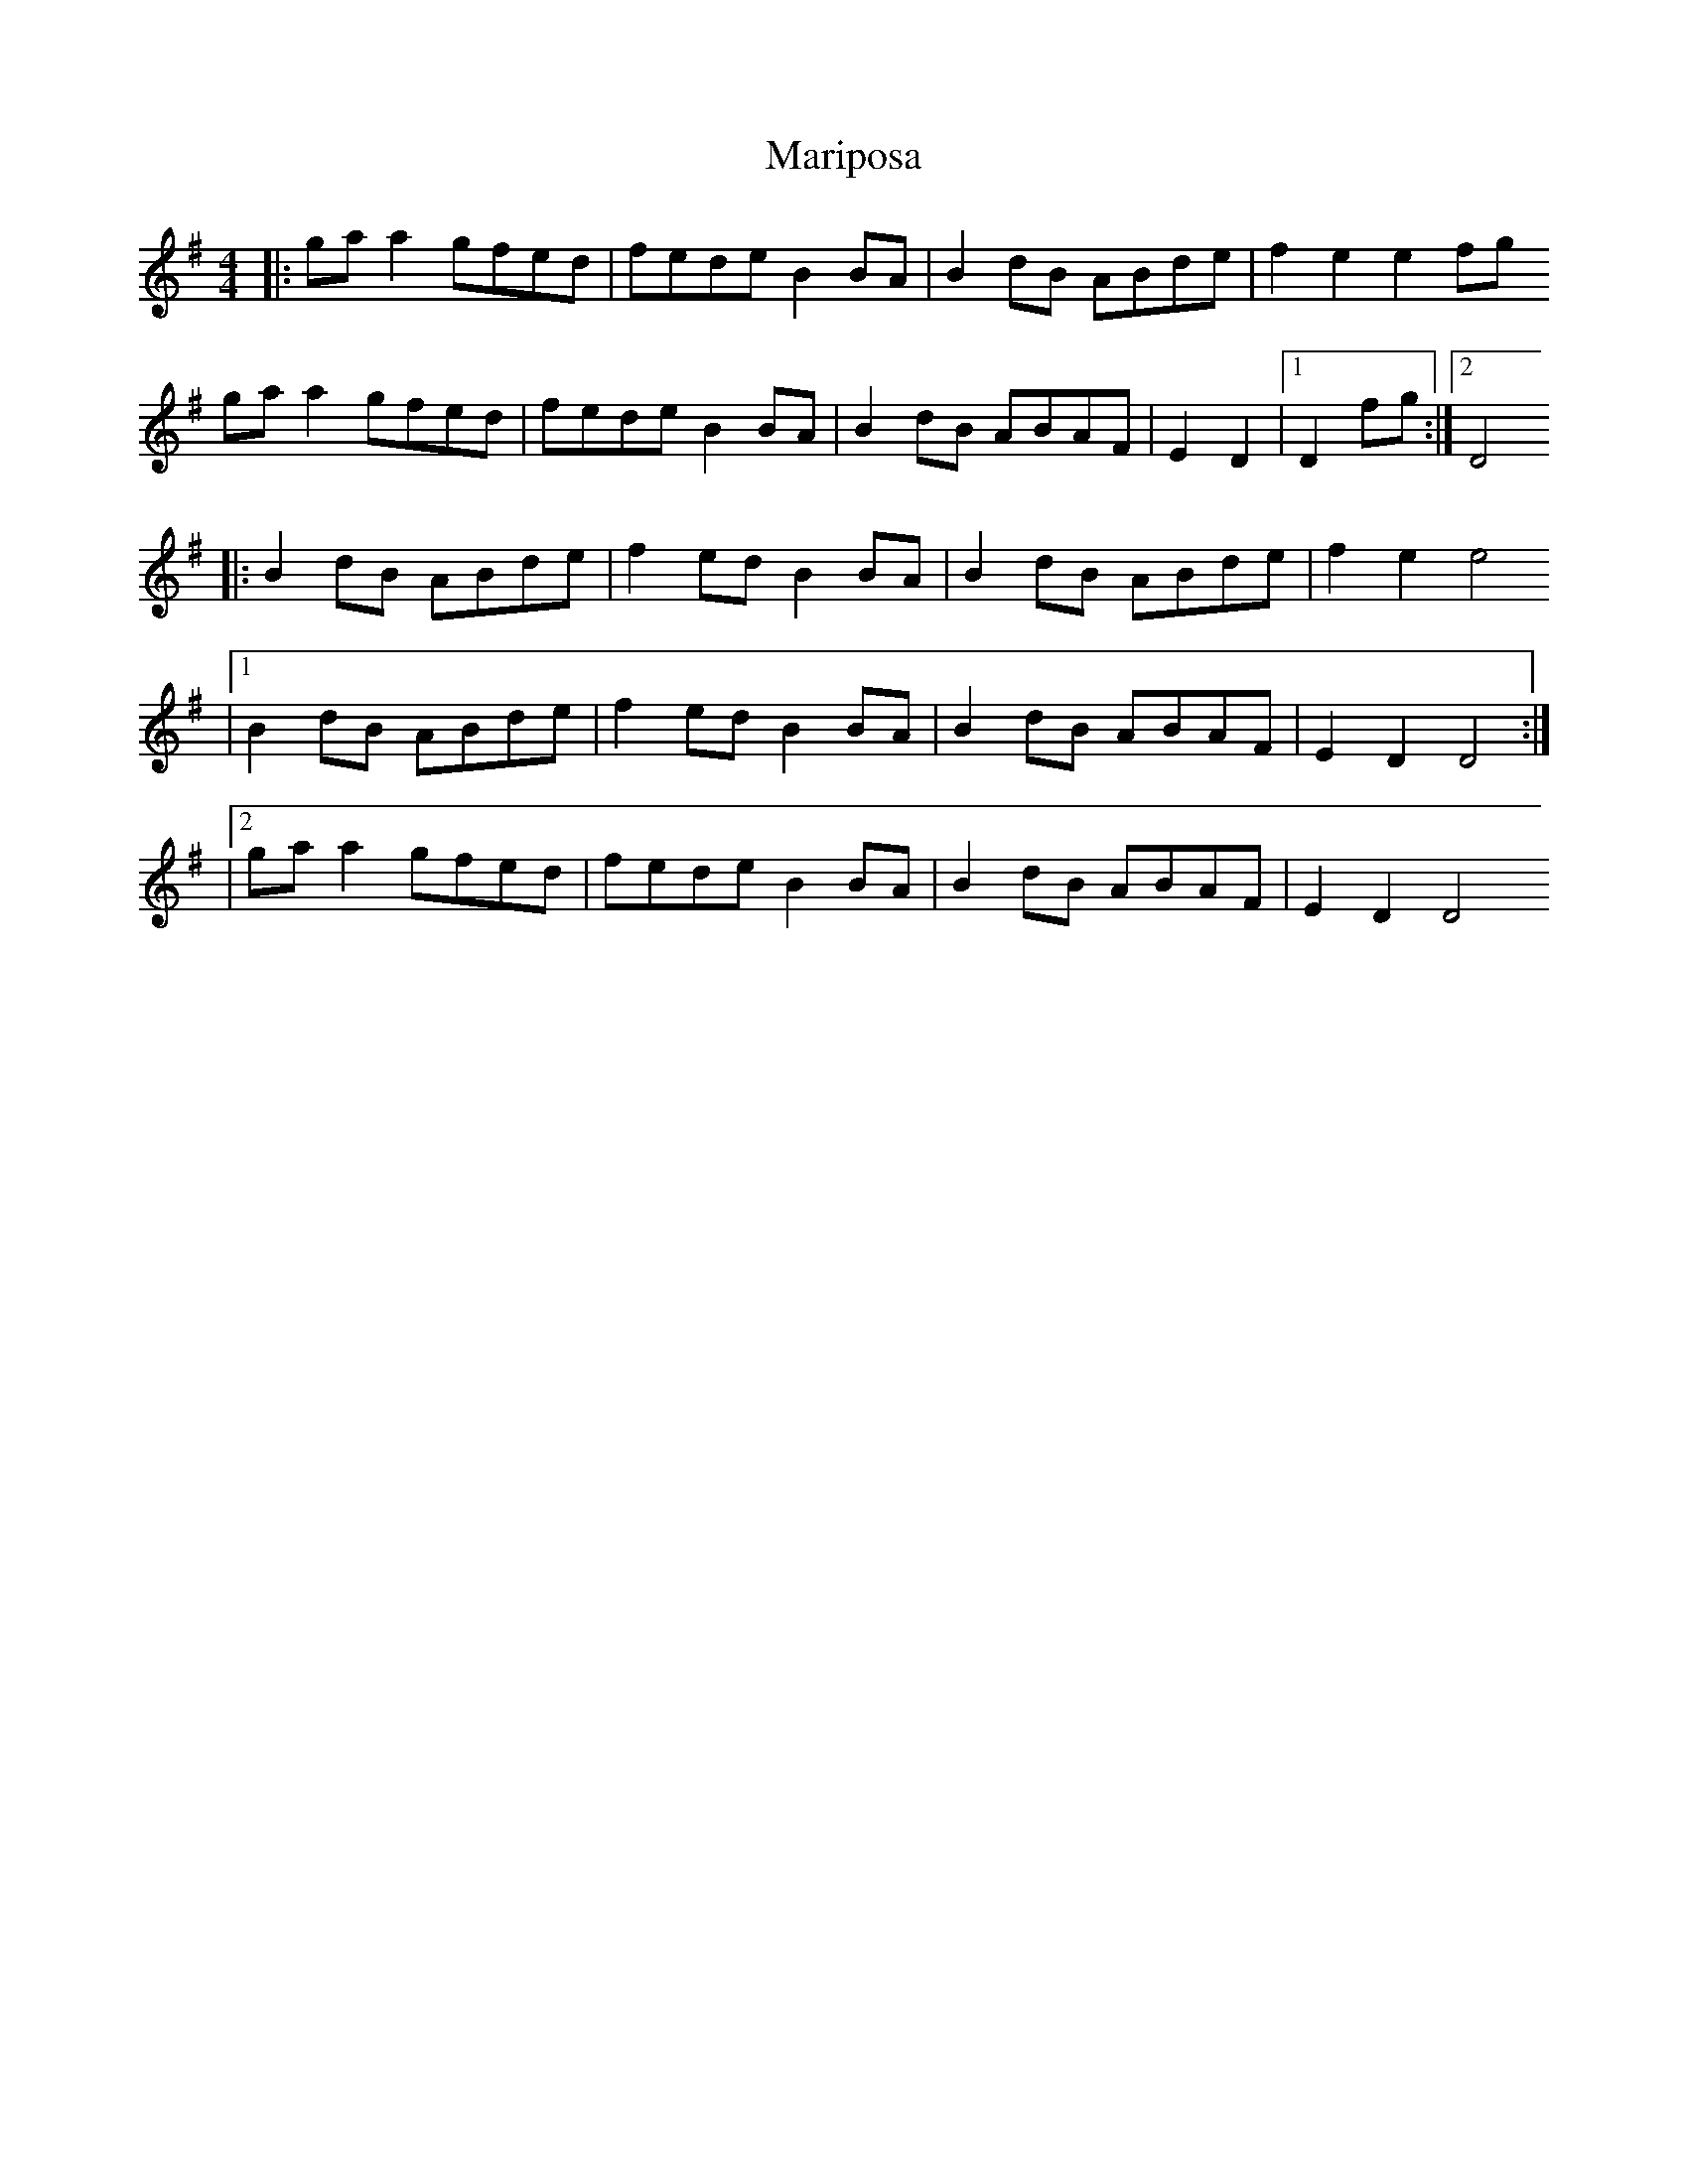 X: 1
T: Mariposa
Z: fluther
S: https://thesession.org/tunes/14639#setting26992
R: reel
M: 4/4
L: 1/8
K: Gmaj
|: gaa2 gfed | fede B2BA | B2dB ABde | f2e2 e2fg
gaa2 gfed | fede B2BA | B2dB ABAF | E2D2 |1 D2fg :|2 D4
|: B2dB ABde | f2ed B2BA | B2dB ABde | f2e2 e4
|1 B2dB ABde | f2ed B2BA | B2dB ABAF | E2D2 D4 :|
|2 gaa2 gfed | fede B2BA | B2dB ABAF | E2D2 D4
